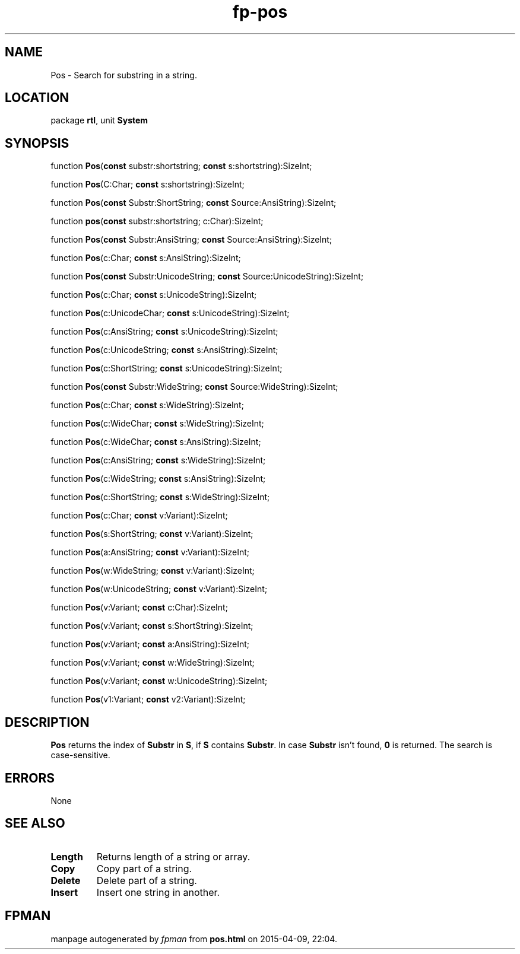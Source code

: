 .\" file autogenerated by fpman
.TH "fp-pos" 3 "2014-03-14" "fpman" "Free Pascal Programmer's Manual"
.SH NAME
Pos - Search for substring in a string.
.SH LOCATION
package \fBrtl\fR, unit \fBSystem\fR
.SH SYNOPSIS
function \fBPos\fR(\fBconst\fR substr:shortstring; \fBconst\fR s:shortstring):SizeInt;

function \fBPos\fR(C:Char; \fBconst\fR s:shortstring):SizeInt;

function \fBPos\fR(\fBconst\fR Substr:ShortString; \fBconst\fR Source:AnsiString):SizeInt;

function \fBpos\fR(\fBconst\fR substr:shortstring; c:Char):SizeInt;

function \fBPos\fR(\fBconst\fR Substr:AnsiString; \fBconst\fR Source:AnsiString):SizeInt;

function \fBPos\fR(c:Char; \fBconst\fR s:AnsiString):SizeInt;

function \fBPos\fR(\fBconst\fR Substr:UnicodeString; \fBconst\fR Source:UnicodeString):SizeInt;

function \fBPos\fR(c:Char; \fBconst\fR s:UnicodeString):SizeInt;

function \fBPos\fR(c:UnicodeChar; \fBconst\fR s:UnicodeString):SizeInt;

function \fBPos\fR(c:AnsiString; \fBconst\fR s:UnicodeString):SizeInt;

function \fBPos\fR(c:UnicodeString; \fBconst\fR s:AnsiString):SizeInt;

function \fBPos\fR(c:ShortString; \fBconst\fR s:UnicodeString):SizeInt;

function \fBPos\fR(\fBconst\fR Substr:WideString; \fBconst\fR Source:WideString):SizeInt;

function \fBPos\fR(c:Char; \fBconst\fR s:WideString):SizeInt;

function \fBPos\fR(c:WideChar; \fBconst\fR s:WideString):SizeInt;

function \fBPos\fR(c:WideChar; \fBconst\fR s:AnsiString):SizeInt;

function \fBPos\fR(c:AnsiString; \fBconst\fR s:WideString):SizeInt;

function \fBPos\fR(c:WideString; \fBconst\fR s:AnsiString):SizeInt;

function \fBPos\fR(c:ShortString; \fBconst\fR s:WideString):SizeInt;

function \fBPos\fR(c:Char; \fBconst\fR v:Variant):SizeInt;

function \fBPos\fR(s:ShortString; \fBconst\fR v:Variant):SizeInt;

function \fBPos\fR(a:AnsiString; \fBconst\fR v:Variant):SizeInt;

function \fBPos\fR(w:WideString; \fBconst\fR v:Variant):SizeInt;

function \fBPos\fR(w:UnicodeString; \fBconst\fR v:Variant):SizeInt;

function \fBPos\fR(v:Variant; \fBconst\fR c:Char):SizeInt;

function \fBPos\fR(v:Variant; \fBconst\fR s:ShortString):SizeInt;

function \fBPos\fR(v:Variant; \fBconst\fR a:AnsiString):SizeInt;

function \fBPos\fR(v:Variant; \fBconst\fR w:WideString):SizeInt;

function \fBPos\fR(v:Variant; \fBconst\fR w:UnicodeString):SizeInt;

function \fBPos\fR(v1:Variant; \fBconst\fR v2:Variant):SizeInt;
.SH DESCRIPTION
\fBPos\fR returns the index of \fBSubstr\fR in \fBS\fR, if \fBS\fR contains \fBSubstr\fR. In case \fBSubstr\fR isn't found, \fB0\fR is returned. The search is case-sensitive.


.SH ERRORS
None


.SH SEE ALSO
.TP
.B Length
Returns length of a string or array.
.TP
.B Copy
Copy part of a string.
.TP
.B Delete
Delete part of a string.
.TP
.B Insert
Insert one string in another.

.SH FPMAN
manpage autogenerated by \fIfpman\fR from \fBpos.html\fR on 2015-04-09, 22:04.

